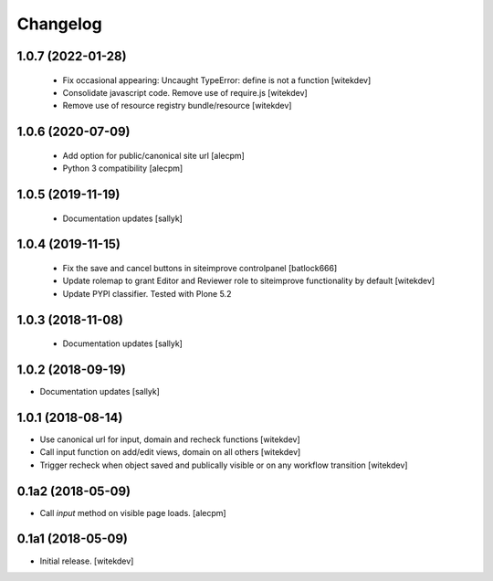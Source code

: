 Changelog
=========

1.0.7 (2022-01-28)
------------------

 - Fix occasional appearing: Uncaught TypeError: define is not a function [witekdev]
 - Consolidate javascript code. Remove use of require.js [witekdev]
 - Remove use of resource registry bundle/resource [witekdev]


1.0.6 (2020-07-09)
------------------

 - Add option for public/canonical site url [alecpm]
 - Python 3 compatibility [alecpm]

1.0.5 (2019-11-19)
------------------

 - Documentation updates [sallyk]


1.0.4 (2019-11-15)
------------------

 - Fix the save and cancel buttons in siteimprove controlpanel [batlock666]
 - Update rolemap to grant Editor and Reviewer role to siteimprove functionality by default [witekdev]
 - Update PYPI classifier. Tested with Plone 5.2


1.0.3 (2018-11-08)
------------------

 - Documentation updates [sallyk]


1.0.2 (2018-09-19)
------------------

- Documentation updates [sallyk]


1.0.1 (2018-08-14)
------------------

- Use canonical url for input, domain and recheck functions [witekdev]
- Call input function on add/edit views, domain on all others [witekdev]
- Trigger recheck when object saved and publically visible or on any workflow transition [witekdev]


0.1a2 (2018-05-09)
------------------

- Call `input` method on visible page loads.
  [alecpm]


0.1a1 (2018-05-09)
------------------

- Initial release.
  [witekdev]
